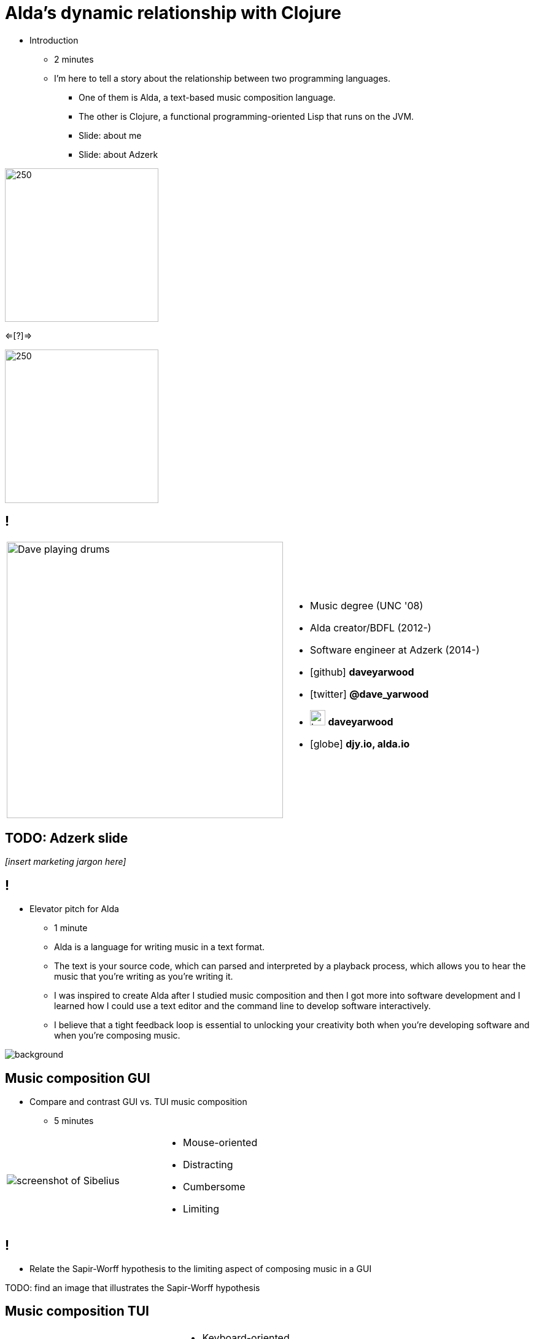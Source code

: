 = Alda's dynamic relationship with Clojure
:title-separator: {sp}|
:!sectids:
:imagesdir: images
:icons: font
:source-highlighter: highlightjs
:revealjs_customtheme: styles/djy.css
:revealjs_transition: none
:revealjs_transitionSpeed: fast
:revealjs_controls: false
:revealjs_progress: false
:highlightjs-theme: styles/gruvbox-dark.css

[.notes]
--
* Introduction
** 2 minutes
** I'm here to tell a story about the relationship between two programming
languages.
*** One of them is Alda, a text-based music composition language.
*** The other is Clojure, a functional programming-oriented Lisp that runs on
the JVM.
*** Slide: about me
*** Slide: about Adzerk
--

image:alda_logo.png[250,250]

<=[?]=>

image:clojure_logo.png[250,250]

== !

[cols="2*"]
|===
| image:dave-drums.jpg[Dave playing drums,450,450]
a|
[no-bullet]
* Music degree (UNC '08)
* Alda creator/BDFL (2012-)
* Software engineer at Adzerk (2014-)
* icon:github[] *daveyarwood*
* icon:twitter[] *@dave_yarwood*
* image:keybase-logo.svg[keybase logo,25,25,role=inline] *daveyarwood*
* icon:globe[] *djy.io, alda.io*
|===

== TODO: Adzerk slide

_[insert marketing jargon here]_

== !

[.notes]
--
* Elevator pitch for Alda
** 1 minute
** Alda is a language for writing music in a text format.
** The text is your source code, which can parsed and interpreted by a playback
process, which allows you to hear the music that you're writing as you're
writing it.
** I was inspired to create Alda after I studied music composition and then I
got more into software development and I learned how I could use a text editor
and the command line to develop software interactively.
** I believe that a tight feedback loop is essential to unlocking your
creativity both when you're developing software and when you're composing music.
--

image::elevator.jpg[background]

== Music composition GUI

[.notes]
--
* Compare and contrast GUI vs. TUI music composition
** 5 minutes
--

[cols="3,2"]
|===
| image:sibelius.jpg[screenshot of Sibelius]
a|
* Mouse-oriented
* Distracting
* Cumbersome
* Limiting
|===

== !

[.notes]
--
* Relate the Sapir-Worff hypothesis to the limiting aspect of composing music in
a GUI
--

TODO: find an image that illustrates the Sapir-Worff hypothesis

== Music composition TUI

[cols="3,2"]
|===
| image:jimenez_screenshot.png[editing an Alda score]
a|
* Keyboard-oriented
* Focused
* Efficient
* Liberating
|===

== Demo: Alda v1

* Just a quick survey of features
* To learn more about Alda:
** https://alda.io (docs, tutorial)
** https://github.com/alda-lang/alda
** Previous talks on YouTube

[.notes]
--
* 10 minutes (maybe less now? need to time it again)
** See alda files in demo/alda-v1
** Keep explanations short!
** Don't necessarily even need to play every line of code.
** Just want to quickly show what you can do with Alda and how it can achieve
things that can't be easily expressed in standard musical notation.
--

== Evolution of Alda's architecture

== phase 1: just a single clojure program that does everything

1 minute

== phase 2: break out client as java program for better CLI experience

1 minute

== phase 3: replace server implementation (http -> zmq REQ/REP)

2 minutes

* brief introduction to ZeroMQ, a couple of socket types
* REQ/REP
* "lazy pirate" pattern for client-side reliability

== phase 4: add a worker process (zmq "paranoid pirate" pattern)

2 minutes

* need for server-side reliability
* DEALER/ROUTER sockets, "paranoid pirate" pattern
* increased complexity at this point, foisted upon the user to some extent

== next phase

== move most functionality into the client

1 minute

* server and worker go away
* new objective: client must be fast af
** and have minimal startup time
** native executable?

== minimal player process

4 minutes

* performs a minimal amount of what the worker currently performs, namely
playback

* necessary to be a separate process because playback happens asynchronously

* new objective: general purpose
** could be driven by something other than the alda client
** driven by OSC
*** simpler than ZeroMQ, better track record of use for realtime audio
applications
*** already supported by lots of things, a standard for audio programming

* brief introduction to OSC

* new objective: support live-coding

== shocking announcement

3 minutes

* i plan to reimplement alda using go and kotlin
** primary objective: decouple alda from clojure
** i'm also taking the opportunity to switch to languages/runtimes that i think
are better able to help me achieve my goals for alda
*** enumerate reasons here (refer to alda-clj "history" document)
*** i realized that i could still use clojure to write alda scores in a way
that doesn't require alda to be implemented in clojure
*** micha mentioned clojure's value as a prototyping language, words i've
taken to heart
*** i was able to use clojure to quickly iterate to where alda is now, a feat
that would have been tedious in a less concise/expressive language
** maybe discuss alternatives: graalvm, cljs->node

== alda-clj

4 minutes

* show github repo
** basic example under Usage in README
** cljdoc: API docs, Getting Started guide

* Benefits of it being a Clojure library instead of built into Alda
** not tied to the set of dependencies included in the alda runtime
** full control of the program, can run it wherever you like
*** e.g. a script, a web application
** can leverage cljdoc to provide API docs
** Clojure's REPL-driven development experience unlocks my creativity
*** Easier to experiment with Clojure code than it is from within Alda

== Demo: alda-clj

[.notes]
--
5 minutes

* Demonstrate basic usage in editor-connected REPL
* _Meteorology_ piece
--

== take questions

5 minutes

== TODO

* Flesh out slides enough that I can practice going through the talk from start
to finish and time it.
* I suspect that I might be over time at this point.
* If for whatever reason I'm under time, ideas of additional things I could
discuss:
** Exploration of languages/runtimes available for creating native executables
and why I decided to go with Go.
*** Go
*** Rust
*** Crystal
*** Clojure w/ GraalVM
*** ClojureScript targeting Node.js
** Experience report of porting Clojure code to Go

